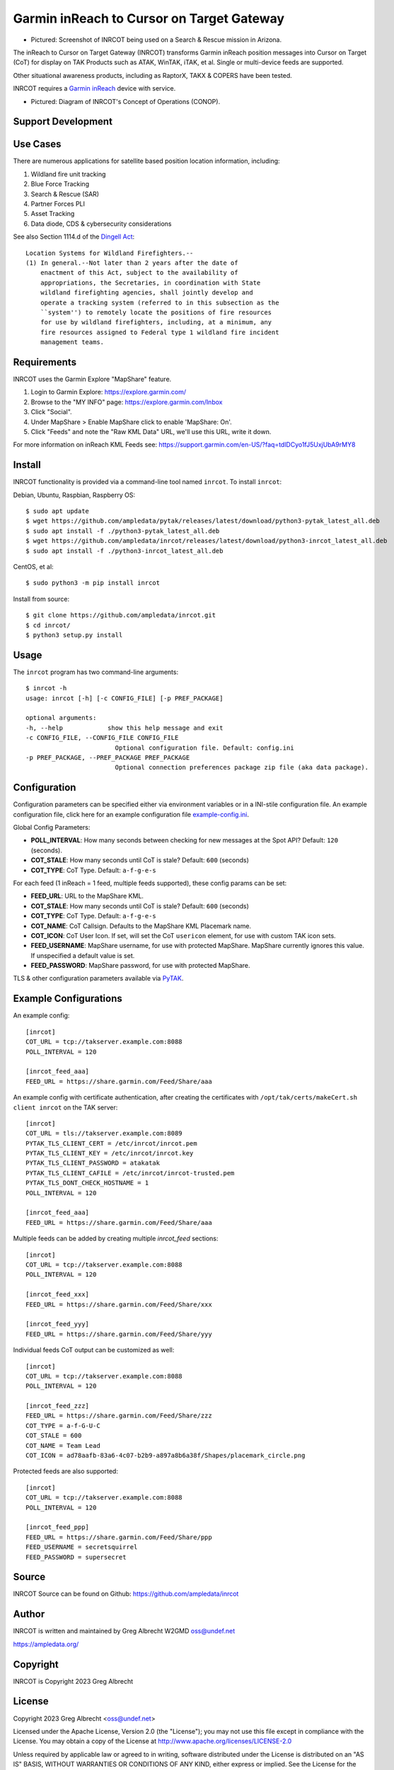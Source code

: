 Garmin inReach to Cursor on Target Gateway
******************************************

.. image:: https://raw.githubusercontent.com/ampledata/inrcot/main/docs/az-ccso-sar.jpg
   :alt: Screenshot of INRCOT being used on a Search & Rescue mission in Arizona.
   :target: https://raw.githubusercontent.com/ampledata/inrcot/main/docs/az-ccso-sar.jpg

* Pictured: Screenshot of INRCOT being used on a Search & Rescue mission in Arizona.

The inReach to Cursor on Target Gateway (INRCOT) transforms Garmin inReach
position messages into Cursor on Target (CoT) for display on TAK Products such as 
ATAK, WinTAK, iTAK, et al. Single or multi-device feeds are supported.

Other situational awareness products, including as RaptorX, TAKX & COPERS have been 
tested.

INRCOT requires a `Garmin inReach <https://discover.garmin.com/en-US/inreach/personal/>`_ 
device with service.

.. image:: https://raw.githubusercontent.com/ampledata/inrcot/main/docs/inrcot-conop.png
   :alt: Diagram of INRCOT's Concept of Operations (CONOP).
   :target: https://raw.githubusercontent.com/ampledata/inrcot/main/docs/inrcot-conop.png

* Pictured: Diagram of INRCOT's Concept of Operations (CONOP).


Support Development
===================

.. image:: https://www.buymeacoffee.com/assets/img/custom_images/orange_img.png
    :target: https://www.buymeacoffee.com/ampledata
    :alt: Support Development: Buy me a coffee!


Use Cases
=========

There are numerous applications for satellite based position location information, 
including:

1. Wildland fire unit tracking
2. Blue Force Tracking
3. Search & Rescue (SAR)
4. Partner Forces PLI
5. Asset Tracking
6. Data diode, CDS & cybersecurity considerations

See also Section 1114.d of the `Dingell Act <https://www.congress.gov/bill/116th-congress/senate-bill/47/text>`_::

    Location Systems for Wildland Firefighters.--
    (1) In general.--Not later than 2 years after the date of
        enactment of this Act, subject to the availability of
        appropriations, the Secretaries, in coordination with State
        wildland firefighting agencies, shall jointly develop and
        operate a tracking system (referred to in this subsection as the
        ``system'') to remotely locate the positions of fire resources
        for use by wildland firefighters, including, at a minimum, any
        fire resources assigned to Federal type 1 wildland fire incident
        management teams.


Requirements
============

INRCOT uses the Garmin Explore "MapShare" feature.

1. Login to Garmin Explore: https://explore.garmin.com/
2. Browse to the "MY INFO" page: https://explore.garmin.com/Inbox
3. Click "Social".
4. Under MapShare > Enable MapShare click to enable 'MapShare: On'.
5. Click "Feeds" and note the "Raw KML Data" URL, we'll use this URL, write it down.

For more information on inReach KML Feeds see: https://support.garmin.com/en-US/?faq=tdlDCyo1fJ5UxjUbA9rMY8


Install
=======

INRCOT functionality is provided via a command-line tool named ``inrcot``. 
To install ``inrcot``:

Debian, Ubuntu, Raspbian, Raspberry OS::
    
    $ sudo apt update
    $ wget https://github.com/ampledata/pytak/releases/latest/download/python3-pytak_latest_all.deb
    $ sudo apt install -f ./python3-pytak_latest_all.deb
    $ wget https://github.com/ampledata/inrcot/releases/latest/download/python3-inrcot_latest_all.deb
    $ sudo apt install -f ./python3-inrcot_latest_all.deb

CentOS, et al::

    $ sudo python3 -m pip install inrcot

Install from source::
    
    $ git clone https://github.com/ampledata/inrcot.git
    $ cd inrcot/
    $ python3 setup.py install


Usage
=====

The ``inrcot`` program has two command-line arguments::

    $ inrcot -h
    usage: inrcot [-h] [-c CONFIG_FILE] [-p PREF_PACKAGE]

    optional arguments:
    -h, --help            show this help message and exit
    -c CONFIG_FILE, --CONFIG_FILE CONFIG_FILE
                            Optional configuration file. Default: config.ini
    -p PREF_PACKAGE, --PREF_PACKAGE PREF_PACKAGE
                            Optional connection preferences package zip file (aka data package).


Configuration
=============

Configuration parameters can be specified either via environment variables or in
a INI-stile configuration file. An example configuration file, click here for an 
example configuration file `example-config.ini <https://github.com/ampledata/inrcot/blob/main/example-config.ini>`_.

Global Config Parameters:

* **POLL_INTERVAL**: How many seconds between checking for new messages at the Spot API? Default: ``120`` (seconds).
* **COT_STALE**: How many seconds until CoT is stale? Default: ``600`` (seconds)
* **COT_TYPE**: CoT Type. Default: ``a-f-g-e-s``

For each feed (1 inReach = 1 feed, multiple feeds supported), these config params can be set:

* **FEED_URL**: URL to the MapShare KML.
* **COT_STALE**: How many seconds until CoT is stale? Default: ``600`` (seconds)
* **COT_TYPE**: CoT Type. Default: ``a-f-g-e-s``
* **COT_NAME**: CoT Callsign. Defaults to the MapShare KML Placemark name.
* **COT_ICON**: CoT User Icon. If set, will set the CoT ``usericon`` element, for use with custom TAK icon sets.
* **FEED_USERNAME**: MapShare username, for use with protected MapShare. MapShare currently ignores this value. If unspecified a default value is set.
* **FEED_PASSWORD**: MapShare password, for use with protected MapShare.

TLS & other configuration parameters available via `PyTAK <https://github.com/ampledata/pytak#configuration-parameters>`_.


Example Configurations
======================

An example config::

    [inrcot]
    COT_URL = tcp://takserver.example.com:8088
    POLL_INTERVAL = 120

    [inrcot_feed_aaa]
    FEED_URL = https://share.garmin.com/Feed/Share/aaa

An example config with certificate authentication, after creating the certificates with ``/opt/tak/certs/makeCert.sh client inrcot`` on the TAK server::

    [inrcot]
    COT_URL = tls://takserver.example.com:8089
    PYTAK_TLS_CLIENT_CERT = /etc/inrcot/inrcot.pem
    PYTAK_TLS_CLIENT_KEY = /etc/inrcot/inrcot.key
    PYTAK_TLS_CLIENT_PASSWORD = atakatak
    PYTAK_TLS_CLIENT_CAFILE = /etc/inrcot/inrcot-trusted.pem
    PYTAK_TLS_DONT_CHECK_HOSTNAME = 1
    POLL_INTERVAL = 120

    [inrcot_feed_aaa]
    FEED_URL = https://share.garmin.com/Feed/Share/aaa

Multiple feeds can be added by creating multiple `inrcot_feed` sections::

    [inrcot]
    COT_URL = tcp://takserver.example.com:8088
    POLL_INTERVAL = 120

    [inrcot_feed_xxx]
    FEED_URL = https://share.garmin.com/Feed/Share/xxx

    [inrcot_feed_yyy]
    FEED_URL = https://share.garmin.com/Feed/Share/yyy

Individual feeds CoT output can be customized as well::

    [inrcot]
    COT_URL = tcp://takserver.example.com:8088
    POLL_INTERVAL = 120

    [inrcot_feed_zzz]
    FEED_URL = https://share.garmin.com/Feed/Share/zzz
    COT_TYPE = a-f-G-U-C
    COT_STALE = 600
    COT_NAME = Team Lead
    COT_ICON = ad78aafb-83a6-4c07-b2b9-a897a8b6a38f/Shapes/placemark_circle.png

Protected feeds are also supported::

    [inrcot]
    COT_URL = tcp://takserver.example.com:8088
    POLL_INTERVAL = 120

    [inrcot_feed_ppp]
    FEED_URL = https://share.garmin.com/Feed/Share/ppp
    FEED_USERNAME = secretsquirrel
    FEED_PASSWORD = supersecret



Source
======
INRCOT Source can be found on Github: https://github.com/ampledata/inrcot


Author
======
INRCOT is written and maintained by Greg Albrecht W2GMD oss@undef.net

https://ampledata.org/


Copyright
=========
INRCOT is Copyright 2023 Greg Albrecht


License
=======
Copyright 2023 Greg Albrecht <oss@undef.net>

Licensed under the Apache License, Version 2.0 (the "License");
you may not use this file except in compliance with the License.
You may obtain a copy of the License at http://www.apache.org/licenses/LICENSE-2.0

Unless required by applicable law or agreed to in writing, software
distributed under the License is distributed on an "AS IS" BASIS,
WITHOUT WARRANTIES OR CONDITIONS OF ANY KIND, either express or implied.
See the License for the specific language governing permissions and
limitations under the License.
